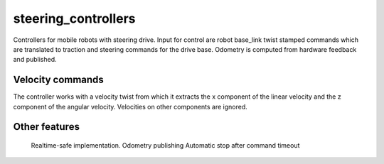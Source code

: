 .. _steering_controllers_userdoc:

steering_controllers
=====================

Controllers for mobile robots with steering drive.
Input for control are robot base_link twist stamped commands which are translated to traction and steering commands for the drive base. Odometry is computed from hardware feedback and published.

Velocity commands
-----------------

The controller works with a velocity twist from which it extracts
the x component of the linear velocity and the z component of the angular velocity.
Velocities on other components are ignored.


Other features
--------------

    Realtime-safe implementation.
    Odometry publishing
    Automatic stop after command timeout

